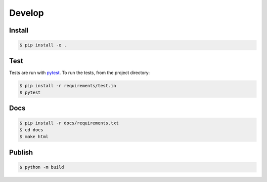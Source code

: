 Develop
=======

Install
-------

.. code-block:: console

    $ pip install -e .

Test
----
Tests are run with `pytest <https://pytest.org/>`_.
To run the tests, from the project directory:

.. code-block:: console

    $ pip install -r requirements/test.in
    $ pytest

Docs
----

.. code-block:: console

    $ pip install -r docs/requirements.txt
    $ cd docs
    $ make html

Publish
--------

.. code-block:: console

    $ python -m build

